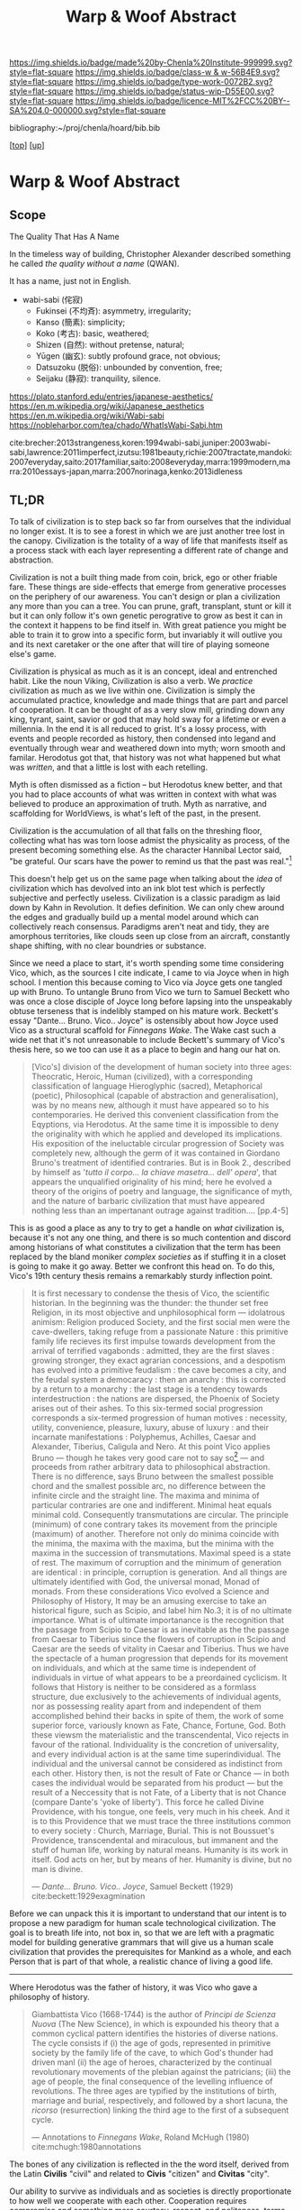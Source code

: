 #   -*- mode: org; fill-column: 60 -*-

#+TITLE: Warp & Woof Abstract
#+STARTUP: showall
#+TOC: headlines 4
#+PROPERTY: filename
#+LINK: pdf   pdfview:~/proj/chenla/hoard/lib/

[[https://img.shields.io/badge/made%20by-Chenla%20Institute-999999.svg?style=flat-square]] 
[[https://img.shields.io/badge/class-w & w-56B4E9.svg?style=flat-square]]
[[https://img.shields.io/badge/type-work-0072B2.svg?style=flat-square]]
[[https://img.shields.io/badge/status-wip-D55E00.svg?style=flat-square]]
[[https://img.shields.io/badge/licence-MIT%2FCC%20BY--SA%204.0-000000.svg?style=flat-square]]

bibliography:~/proj/chenla/hoard/bib.bib

[[[../../index.org][top]]] [[[../index.org][up]]]

* Warp & Woof Abstract
  :PROPERTIES:
  :CUSTOM_ID: 
  :Name:      /home/deerpig/proj/chenla/wip/warp/abstract.org
  :Created:   2018-10-25T09:53@Prek Leap (11.642600N-104.919210W)
  :ID:        cde306a0-71d1-4f25-8561-4eb6f047ef53
  :VER:       593708077.732857849
  :GEO:       48P-491193-1287029-15
  :BXID:      proj:IQC2-8810
  :Class:     primer
  :Type:      work
  :Status:    wip
  :Licence:   MIT/CC BY-SA 4.0
  :END:

** Scope

The Quality That Has A Name


In the timeless way of building, Christopher Alexander described
something he called /the quality without a name/ (QWAN).

It has a name, just not in English.

 - wabi-sabi (侘寂)
   - Fukinsei (不均斉): asymmetry, irregularity;
   - Kanso (簡素): simplicity;
   - Koko (考古): basic, weathered;
   - Shizen (自然): without pretense, natural;
   - Yūgen (幽玄): subtly profound grace, not obvious;
   - Datsuzoku (脱俗): unbounded by convention, free;
   - Seijaku (静寂): tranquility, silence.

https://plato.stanford.edu/entries/japanese-aesthetics/
https://en.m.wikipedia.org/wiki/Japanese_aesthetics
https://en.m.wikipedia.org/wiki/Wabi-sabi
https://nobleharbor.com/tea/chado/WhatIsWabi-Sabi.htm

cite:brecher:2013strangeness,koren:1994wabi-sabi,juniper:2003wabi-sabi,lawrence:2011imperfect,izutsu:1981beauty,richie:2007tractate,mandoki:2007everyday,saito:2017familiar,saito:2008everyday,marra:1999modern,marra:2010essays-japan,marra:2007norinaga,kenko:2013idleness

** TL;DR

To talk of civilization is to step back so far from ourselves that the
individual no longer exist.  It is to see a forest in which we are
just another tree lost in the canopy.  Civilization is the totality of
a way of life that manifests itself as a process stack with each layer
representing a different rate of change and abstraction.

   Civilization is not a built thing made from coin, brick, ego or
   other friable fare.  These things are side-effects that emerge from
   generative processes on the periphery of our awareness.  You can't
   design or plan a civilization any more than you can a tree.  You
   can prune, graft, transplant, stunt or kill it but it can only
   follow it's own genetic perogrative to grow as best it can in the
   context it happens to be find itself in.  With great patience you
   might be able to train it to grow into a specific form, but
   invariably it will outlive you and its next caretaker or the one
   after that will tire of playing someone else's game.

   Civilization is physical as much as it is an concept, ideal and
   entrenched habit.  Like the noun Viking, Civilization is also a
   verb.  We /practice/ civilization as much as we live within one.
   Civilization is simply the accumulated practice, knowledge and made
   things that are part and parcel of cooperation. It can be thought
   of as a very slow mill, grinding down any king, tyrant, saint,
   savior or god that may hold sway for a lifetime or even a
   millennia. In the end it is all reduced to grist. It's a lossy
   process, with events and people recorded as history, then condensed
   into legand and eventually through wear and weathered down into
   myth; worn smooth and familar.  Herodotus got that, that history
   was not what happened but what was /written/, and that a little is
   lost with each retelling.

   Myth is often dismissed as a fiction -- but Herodotus knew better,
   and that you had to place accounts of what was written in context
   with what was believed to produce an approximation of truth.  Myth
   as narrative, and scaffolding for WorldViews, is what's left of the
   past, in the present.

   Civilization is the accumulation of all that falls on the threshing
   floor, collecting what has was torn loose admist the physicality as
   process, of the present becoming something else.  As the character
   Hannibal Lector said, "be grateful. Our scars have the power to
   remind us that the past was real."[fn:1]

This doesn't help get us on the same page when talking about the
/idea/ of civilization which has devolved into an ink blot test which
is perfectly subjective and perfectly useless.  Civilization is a
classic paradigm as laid down by Kahn in Revolution.  It defies
definition.  We can only chew around the edges and gradually build up
a mental model around which can collectively reach consensus.
Paradigms aren't neat and tidy, they are amorphous territories, like
clouds seen up close from an aircraft, constantly shape shifting, with
no clear boundries or substance.

   Since we need a place to start, it's worth spending some time
   considering Vico, which, as the sources I cite indicate, I came to
   via Joyce when in high school.  I mention this because coming to
   Vico via Joyce gets one tangled up with Bruno. To untangle Bruno
   from Vico we turn to Samuel Beckett who was once a close disciple
   of Joyce long before lapsing into the unspeakably obtuse terseness
   that is indelibly stamped on his mature work.  Beckett's essay
   "Dante... Bruno. Vico.. Joyce" is ostensibly about how Joyce used
   Vico as a structural scaffold for /Finnegans Wake/.  The Wake cast
   such a wide net that it's not unreasonable to include Beckett's
   summary of Vico's thesis here, so we too can use it as a place to
   begin and hang our hat on.

#+begin_quote
[Vico's] division of the development of human society into three ages:
Theocratic, Heroic, Human (civilized), with a corresponding
classification of language Hieroglyphic (sacred), Metaphorical
(poetic), Philosophical (capable of abstraction and generalisation),
was by no means new, although it must have appeared so to his
contemporaries.  He derived this convenient classification from the
Eqyptions, via Herodotus.  At the same time it is impossible to deny
the originality with which he applied and developed its implications.
His exposition of the ineluctable circular progression of Society was
completely new, although the germ of it was contained in Giordano
Bruno's treatment of identified contraries.  But is in Book 2.,
described by himself as '/tutto il corpo... la chiave masetra... dell'
opera/', that appears the unqualified originality of his mind; here he
evolved a theory of the origins of poetry and language, the
significance of myth, and the nature of barbaric civilization that
must have appeared nothing less than an impertanant outrage against
tradition.... [pp.4-5]
#+end_quote

This is as good a place as any to try to get a handle on /what/
civilization is, because it's not any one thing, and there is so much
contention and discord among historians of what constitutes a
civilization that the term has been replaced by the bland moniker
/complex societies/ as if stuffing it in a closet is going to make it
go away.  Better we confront this head on. To do this, Vico's 19th
century thesis remains a remarkably sturdy inflection point.

#+begin_quote
It is first necessary to condense the thesis of Vico, the scientific
historian.  In the beginning was the thunder: the thunder set free
Religion, in its most objective and unphilosophical form — idolatrous
animism: Religion produced Society, and the first social men were the
cave-dwellers, taking refuge from a passionate Nature : this primitive
family life recieves its first impulse towards development from the
arrival of terrified vagabonds : admitted, they are the first slaves :
growing stronger, they exact agrarian concessions, and a despotism has
evolved into a primitive feudalism : the cave becomes a city, and the
feudal system a democaracy : then an anarchy : this is corrected by a
return to a monarchy : the last stage is a tendency towards
interdestruction : the nations are dispersed, the Phoenix of Society
arises out of their ashes.  To this six-termed social progression
corresponds a six-termed progression of human motives : necessity,
utility, convenience, pleasure, luxury, abuse of luxury : and their
incarnate manifestations : Polyphemus, Achilles, Caesar and Alexander,
Tiberius, Caligula and Nero.  At this point Vico applies Bruno —
though he takes very good care not to say so[fn:2] — and proceeds from
rather arbitrary data to philosophical abstraction.  There is no
difference, says Bruno between the smallest possible chord and the
smallest possible arc, no difference between the infinite circle and
the straight line. The maxima and minima of particular contraries are
one and indifferent.  Minimal heat equals minimal cold.  Consequently
transmutations are circular.  The principle (minimum) of cone contrary
takes its movement from the principle (maximum) of another.  Therefore
not only do minima coincide with the minima, the maxima with the
maxima, but the minima with the maxima in the succession of
transmutations.  Maximal speed is a state of rest.  The maximum of
corruption and the minimum of generation are identical : in principle,
corruption is generation.  And all things are ultimately identified
with God, the universal monad, Monad of monads.  From these
considerations Vico evolved a Science and Philosophy of History, It
may be an amusing exercise to take an historical figure, such as
Scipio, and label him No.3; it is of no ultimate importance.  What is
of ultimate importanance is the recognition that the passage from
Scipio to Caesar is as inevitable as the the passage from Caesar to
Tiberius since the flowers of corruption in Scipio and Caesar are the
seeds of vitality in Caesar and Tiberius.  Thus we have the spectacle
of a human progression that depends for its movement on individuals,
and which at the same time is independent of individuals in virtue of
what appears to be a preordained cyclicism.  It follows that History
is neither to be considered as a formlass structure, due exclusively
to the achievements of individual agents, nor as possessing reality
apart from and independent of them accomplished behind their backs in
spite of them, the work of some superior force, variously known as
Fate, Chance, Fortune, God.  Both these viewsm the materialistic and
the transcendental, Vico rejects in favour of the rational.
Individuality is the concretion of universality, and every individual
action is at the same time superindividual.  The individual and the
universal cannot be considered as indistinct from each other. History
then, is not the result of Fate or Chance — in both cases the
individual would be separated from his product — but the result of a
Neccessity that is not Fate, of a Liberty that is not Chance (compare
Dante's 'yoke of liberty').  This force he called Divine Providence,
with his tongue, one feels, very much in his cheek.  And it is to this
Providence that we must trace the three institutions common to every
society : Church, Marriage, Burial.  This is not Boussuet's
Providence, transcendental and miraculous, but immanent and the stuff
of human life, working by natural means.  Humanity is its work in
itself.  God acts on her, but by means of her.  Humanity is divine,
but no man is divine.

— /Dante... Bruno. Vico.. Joyce/, Samuel Beckett (1929)
  cite:beckett:1929exagmination
#+end_quote

Before we can unpack this it is important to understand that our
intent is to propose a new paradigm for human scale technological
civilization.  The goal is to breath life into, not box in, so that we
are left with a pragmatic model for building generative grammars that
will give us a human scale civilization that provides the
prerequisites for Mankind as a whole, and each Person that is part of
that whole, a realistic chance of living a good life.



--------

   Where Herodotus was the father of history, it was Vico who gave a
   philosophy of history.


#+begin_quote
Giambattista Vico (1668-1744) is the author of /Principi de Scienza
Nuova/ (The New Science), in which is expounded his theory that a
common cyclical pattern identifies the histories of diverse nations.
The cycle consists if (i) the age of gods, represented in primitive
society by the family life of the cave, to which God's thunder had
driven manl (ii) the age of heroes, characterized by the continual
revolutionary movements of the plebian against the patricians; (iii)
the age of people, the final consequence of the levelling influence of
revolutions. The three ages are typified by the institutions of birth,
marriage and burial, respectively, and followed by a short lacuna, the
/ricorso/ (resurrection) linking the third age to the first of a
subsequent cycle.

— Annotations to /Finnegans Wake/, Roland McHugh (1980)
  cite:mchugh:1980annotations 
#+end_quote







The bones of any civilization is reflected in the the word itself,
derived from the Latin *Civilis* "civil" and related to *Civis*
"citizen" and *Civitas* "city".

   Our ability to survive as individuals and as societies is directly
   proportionate to how well we cooperate with each other.
   Cooperation requires compromise and something more courtesy,
   respect, and politeness, terms that in today's world sound
   increasingly quaint which is a miner's canary warning us that the
   atmosphere is poisoned.

* Footnotes


[fn:1] /Red Dragon/, Brett Ratner (director), Thomas Harris (novel),
Ted Tally (Screenplay), Universal Pictures, 2002.  url:
https://www.imdb.com/title/tt0289765/?ref_=ttqt_qt_tt


[fn:2] James Joyce's Italian language teacher at University College,
Dublin was a Jesuit named Father Charles Ghezzi.  "Ghezzi piously
reminded Joyce that Bruno was a terrible heretic, and Joyce dryly
rejoined, 'Yes, and he was terriby burned.'" — Ellmann pp.59.  Joyce
later referred to the exchange in /Portrait/: "Then went to
college. Other wrangle with little roundhead rogue’s eye Ghezzi. This
time about Bruno the Nolan. Began in Italian and ended in pidgin
English. He said Bruno was a terrible heretic. I said he was terribly
burned. He agreed to this with some sorrow."

* References

  - Beckett, S., Our exagmination round his factification for 
    incamination of work in progress (1972), : New Directions.
    cite:beckett:1929exagmination
  - Ellmann, R., James Joyce (1982), : Oxford University Press.
    cite:ellmann:1982james-joyce
  - Joyce, J., A portrait of the artist as a young man and dubliners
    (2004), : Barnes & Noble Books.  cite:james:2004portrait
  - McHugh, R., Annotations to finnegans wake (1980), : John Hopkins
    University Press.  cite:mchugh:1980annotations
  - Roberts, J. T., Herodotus: a very short introduction (2011), :
    Oxford University Press.  cite:roberts:2011herodotus
  - Strassler, R. B., & Herodotus, , The landmark herodotus: histories
    (2007), : Anchor Books.  cite:strassler:2007herodotus
  - Giambattista Vico; Translated by Thomas Goddard Bergin, M. H. F.,
    The new science of giambattista vico: translated from the third
    edition (1744) (1948), : Cornell University Press.
    cite:vico:1948new-science 

** Japanese Aesthetics

  - Brecher, W. P., The aesthetics of strangeness: eccentricity and
    madness in early modern japan (2013), : University of Hawaii
    Press.  cite:brecher:2013strangeness
  - Koren, L., Wabi-sabi: for artists, designers, poets & philosophers
    (1994), : Stone Bridge Press.  cite:koren:1994wabi-sabi
  - Juniper, A., Wabi sabi: the japanese art of impermanence (2003), :
    Tuttle Publishing.  cite:juniper:2003wabi-sabi
  - Lawrence, R. G., Simply imperfect : revisiting the wabi-sabi house
    (2011), : New Society Publishers.  cite:lawrence:2011imperfect
  - Izutsu, T., & Izutsu, T., The theory of beauty in the classical
    aesthetics of japan (1981), : Springer Netherlands.
    cite:izutsu:1981beauty
  - Richie, D., A tractate on japanese aesthetics (2007), : Stone
    Bridge Press.  cite:richie:2007tractate
  - Mandoki, K., Everyday Aesthetics (2007), : Routledge.
    cite:mandoki:2007everyday
  - Saito, Y., Aesthetics of the familiar : everyday life and
    world-making (2017), : Oxford University Press.
    cite:saito:2017familiar
  - Saito, Y., Everyday Aesthetics (2008), : Oxford Unifersity Press.
    cite:saito:2008everyday
  - Marra, M. F., Modern japanese aesthetics: a reader (1999), :
    University of Hawaii Press.  cite:marra:1999modern
  - Marra, M. F., Essays on japan : between aesthetics and literature
    (2010), : Brill.  cite:marra:2010essays-japan
  - Marra, M. F., & Marra, M. F., The poetics of motoori norinaga: a
    hermeneutical journey (2007), : University of Hawaii Press.
    cite:marra:2007norinaga
  - Kamo, C., McKinney, M., & Yoshida, K., Essays in idleness and
    hōjōki (2013), : Penguin Classics.  cite:kenko:2013idleness
